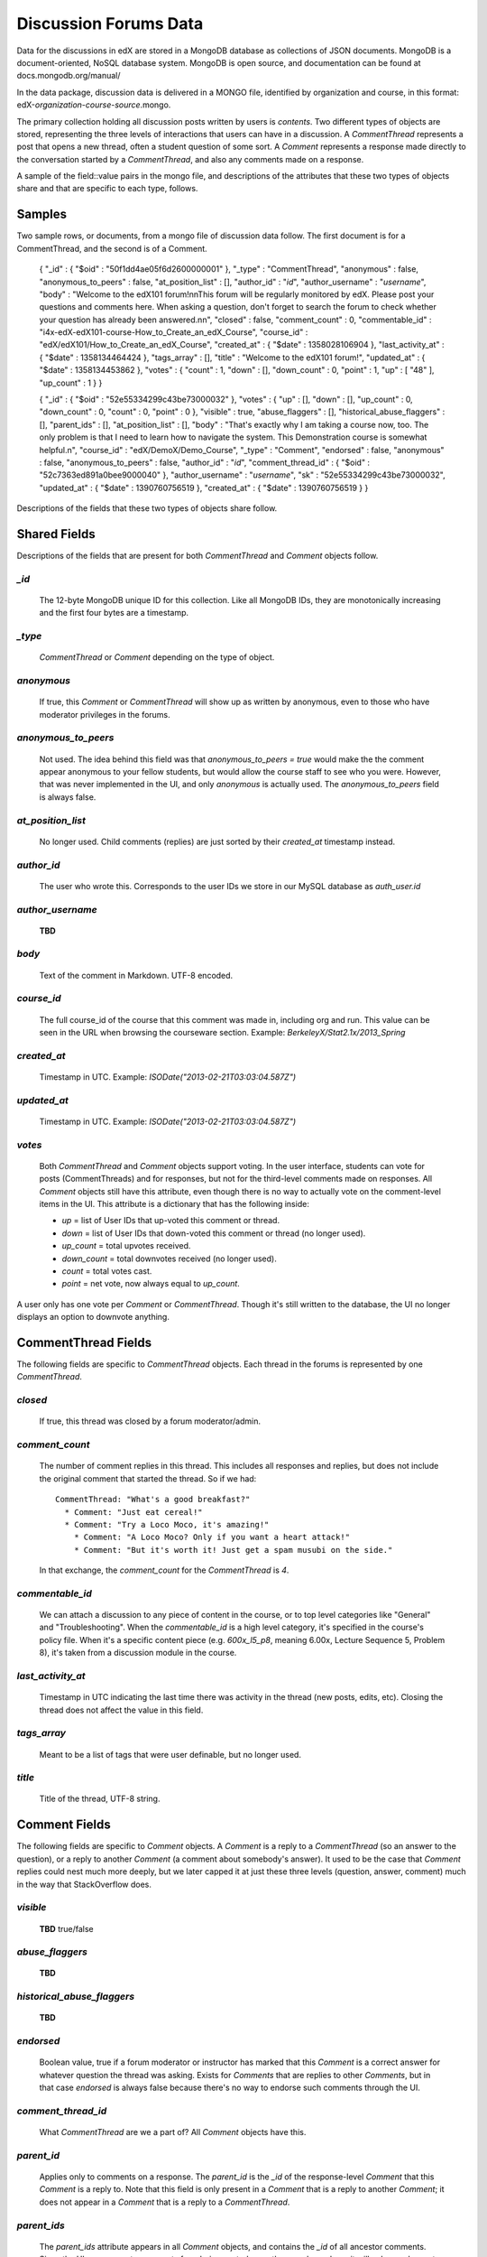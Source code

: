 ######################
Discussion Forums Data
######################

Data for the discussions in edX are stored in a MongoDB database as collections of JSON documents. MongoDB is a document-oriented, NoSQL database system. MongoDB is open source, and documentation can be found at docs.mongodb.org/manual/

In the data package, discussion data is delivered in a MONGO file, identified by organization and course, in this format: edX-*organization*-*course*-*source*.mongo. 

The primary collection holding all discussion posts written by users is `contents`. Two different types of objects are stored, representing the three levels of interactions that users can have in a discussion. A `CommentThread` represents a post that opens a new thread, often a student question of some sort. A `Comment` represents a response made directly to the conversation started by a `CommentThread`, and also any comments made on a response.

A sample of the field::value pairs in the mongo file, and descriptions of the attributes that these two types of objects share and that are specific to each type, follows.

*********
Samples
*********

Two sample rows, or documents, from a mongo file of discussion data follow. The first document is for a CommentThread, and the second is of a Comment.

    { "_id" : { "$oid" : "50f1dd4ae05f6d2600000001" }, "_type" : "CommentThread", "anonymous" : false, "anonymous_to_peers" : false, "at_position_list" : [], "author_id" : "*id*", "author_username" : "*username*", "body" : "Welcome to the edX101 forum!\n\nThis forum will be regularly monitored by edX. Please post your questions and comments here. When asking a question, don't forget to search the forum to check whether your question has already been answered.\n\n", "closed" : false, "comment_count" : 0, "commentable_id" : "i4x-edX-edX101-course-How_to_Create_an_edX_Course", "course_id" : "edX/edX101/How_to_Create_an_edX_Course", "created_at" : { "$date" : 1358028106904 }, "last_activity_at" : { "$date" : 1358134464424 }, "tags_array" : [], "title" : "Welcome to the edX101 forum!", "updated_at" : { "$date" : 1358134453862 }, "votes" : { "count" : 1, "down" : [], "down_count" : 0, "point" : 1, "up" : [ "48" ], "up_count" : 1 } }

    { "_id" : { "$oid" : "52e55334299c43be73000032" }, "votes" : { "up" : [], "down" : [], "up_count" : 0, "down_count" : 0, "count" : 0, "point" : 0 }, "visible" : true, "abuse_flaggers" : [], "historical_abuse_flaggers" : [], "parent_ids" : [], "at_position_list" : [], "body" : "That's exactly why I am taking a course now, too. The only problem is that I need to learn how to navigate the system. This Demonstration course is somewhat helpful.\n", "course_id" : "edX/DemoX/Demo_Course", "_type" : "Comment", "endorsed" : false, "anonymous" : false, "anonymous_to_peers" : false, "author_id" : "*id*", "comment_thread_id" : { "$oid" : "52c7363ed891a0bee9000040" }, "author_username" : "*username*", "sk" : "52e55334299c43be73000032", "updated_at" : { "$date" : 1390760756519 }, "created_at" : { "$date" : 1390760756519 } }

Descriptions of the fields that these two types of objects share follow.

*****************
Shared Fields
*****************

Descriptions of the fields that are present for both `CommentThread` and `Comment` objects follow.

`_id`
-----
  The 12-byte MongoDB unique ID for this collection. Like all MongoDB IDs, they are monotonically increasing and the first four bytes are a timestamp. 

`_type`
-------
  `CommentThread` or `Comment` depending on the type of object.

`anonymous`
-----------
  If true, this `Comment` or `CommentThread` will show up as written by anonymous, even to those who have moderator privileges in the forums.

`anonymous_to_peers`
--------------------
  Not used. The idea behind this field was that `anonymous_to_peers = true` would make the the comment appear anonymous to your fellow students, but would allow the course staff to see who you were. However, that was never implemented in the UI, and only `anonymous` is actually used. The `anonymous_to_peers` field is always false.

`at_position_list`
------------------
  No longer used. Child comments (replies) are just sorted by their `created_at` timestamp instead. 

`author_id`
-----------
  The user who wrote this. Corresponds to the user IDs we store in our MySQL database as `auth_user.id`

`author_username`
------------------
  **TBD**

`body`
------
  Text of the comment in Markdown. UTF-8 encoded.

`course_id`
-----------
  The full course_id of the course that this comment was made in, including org and run. This value can be seen in the URL when browsing the courseware section. Example: `BerkeleyX/Stat2.1x/2013_Spring`

`created_at`
------------
  Timestamp in UTC. Example: `ISODate("2013-02-21T03:03:04.587Z")`

`updated_at`
------------
  Timestamp in UTC. Example: `ISODate("2013-02-21T03:03:04.587Z")`

`votes`
-------
  Both `CommentThread` and `Comment` objects support voting. In the user interface, students can vote for posts (CommentThreads) and for responses, but not for the third-level comments made on responses. All `Comment` objects still have this attribute, even though there is no way to actually vote on the comment-level items in the UI. This attribute is a dictionary that has the following inside:

  * `up` = list of User IDs that up-voted this comment or thread.
  * `down` = list of User IDs that down-voted this comment or thread (no longer used).
  * `up_count` = total upvotes received.
  * `down_count` = total downvotes received (no longer used).
  * `count` = total votes cast.
  * `point` = net vote, now always equal to `up_count`.

A user only has one vote per `Comment` or `CommentThread`. Though it's still written to the database, the UI no longer displays an option to downvote anything.

**************************
CommentThread Fields
**************************

The following fields are specific to `CommentThread` objects. Each thread in the forums is represented by one `CommentThread`.

`closed`
--------
  If true, this thread was closed by a forum moderator/admin.

`comment_count`
---------------
  The number of comment replies in this thread. This includes all responses and replies, but does not include the original comment that started the thread. So if we had::

    CommentThread: "What's a good breakfast?"
      * Comment: "Just eat cereal!"
      * Comment: "Try a Loco Moco, it's amazing!"
        * Comment: "A Loco Moco? Only if you want a heart attack!"
        * Comment: "But it's worth it! Just get a spam musubi on the side."

  In that exchange, the `comment_count` for the `CommentThread` is `4`.

`commentable_id`
----------------
  We can attach a discussion to any piece of content in the course, or to top level categories like "General" and "Troubleshooting". When the `commentable_id` is a high level category, it's specified in the course's policy file. When it's a specific content piece (e.g. `600x_l5_p8`, meaning 6.00x, Lecture Sequence 5, Problem 8), it's taken from a discussion module in the course.

`last_activity_at`
------------------
  Timestamp in UTC indicating the last time there was activity in the thread (new posts, edits, etc). Closing the thread does not affect the value in this field. 

`tags_array`
------------
  Meant to be a list of tags that were user definable, but no longer used.

`title`
-------
  Title of the thread, UTF-8 string.

********************
Comment Fields
********************

The following fields are specific to `Comment` objects. A `Comment` is a reply to a `CommentThread` (so an answer to the question), or a reply to another `Comment` (a comment about somebody's answer). It used to be the case that `Comment` replies could nest much more deeply, but we later capped it at just these three levels (question, answer, comment) much in the way that StackOverflow does.

`visible`
----------
  **TBD** true/false

`abuse_flaggers`
--------------------
  **TBD**

`historical_abuse_flaggers`
------------------------------
  **TBD**

`endorsed`
----------
  Boolean value, true if a forum moderator or instructor has marked that this `Comment` is a correct answer for whatever question the thread was asking. Exists for `Comments` that are replies to other `Comments`, but in that case `endorsed` is always false because there's no way to endorse such comments through the UI.

`comment_thread_id`
-------------------
  What `CommentThread` are we a part of? All `Comment` objects have this.

`parent_id`
--------------
  Applies only to comments on a response. The `parent_id` is the `_id` of the response-level `Comment` that this `Comment` is a reply to. Note that this field is only present in a `Comment` that is a reply to another `Comment`; it does not appear in a `Comment` that is a reply to a `CommentThread`.

`parent_ids`
------------
  The `parent_ids` attribute appears in all `Comment` objects, and contains the `_id` of all ancestor comments. Since the UI now prevents comments from being nested more than one layer deep, it will only ever have at most one element in it. If a `Comment` has no parent, it's an empty list.

`sk`
--------------------
  **TBD**

